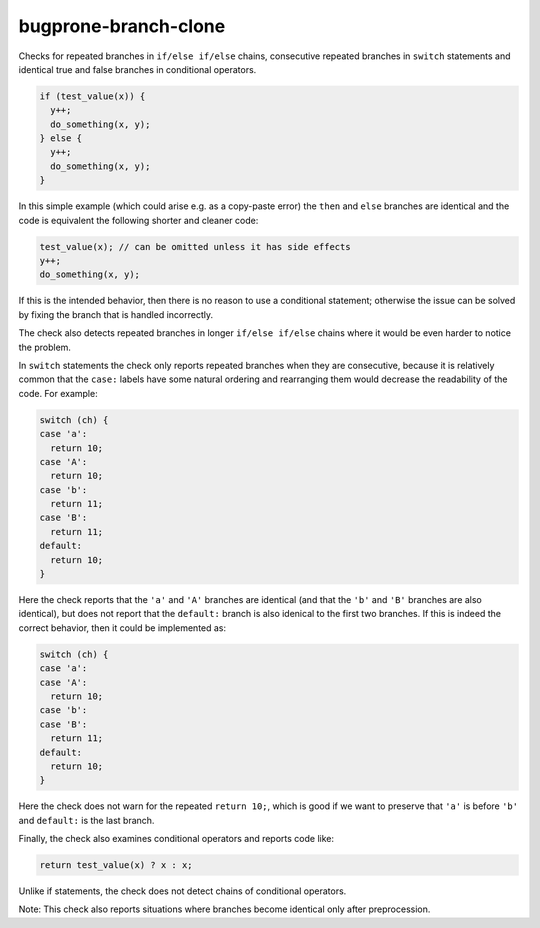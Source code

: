 .. title:: clang-tidy - bugprone-branch-clone

bugprone-branch-clone
=====================

Checks for repeated branches in ``if/else if/else`` chains, consecutive
repeated branches in ``switch`` statements and identical true and false
branches in conditional operators.

.. code-block:: c++

    if (test_value(x)) {
      y++;
      do_something(x, y);
    } else {
      y++;
      do_something(x, y);
    }

In this simple example (which could arise e.g. as a copy-paste error) the
``then`` and ``else`` branches are identical and the code is equivalent the
following shorter and cleaner code:

.. code-block:: c++

    test_value(x); // can be omitted unless it has side effects
    y++;
    do_something(x, y);


If this is the intended behavior, then there is no reason to use a conditional
statement; otherwise the issue can be solved by fixing the branch that is
handled incorrectly.

The check also detects repeated branches in longer ``if/else if/else`` chains
where it would be even harder to notice the problem.

In ``switch`` statements the check only reports repeated branches when they are
consecutive, because it is relatively common that the ``case:`` labels have
some natural ordering and rearranging them would decrease the readability of
the code. For example:

.. code-block:: c++

    switch (ch) {
    case 'a':
      return 10;
    case 'A':
      return 10;
    case 'b':
      return 11;
    case 'B':
      return 11;
    default:
      return 10;
    }

Here the check reports that the ``'a'`` and ``'A'`` branches are identical
(and that the ``'b'`` and ``'B'`` branches are also identical), but does not
report that the ``default:`` branch is also idenical to the first two branches.
If this is indeed the correct behavior, then it could be implemented as:

.. code-block:: c++

    switch (ch) {
    case 'a':
    case 'A':
      return 10;
    case 'b':
    case 'B':
      return 11;
    default:
      return 10;
    }

Here the check does not warn for the repeated ``return 10;``, which is good if
we want to preserve that ``'a'`` is before ``'b'`` and ``default:`` is the last
branch.

Finally, the check also examines conditional operators and reports code like:

.. code-block:: c++

    return test_value(x) ? x : x;

Unlike if statements, the check does not detect chains of conditional
operators.

Note: This check also reports situations where branches become identical only
after preprocession.
